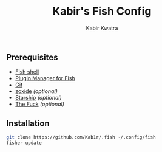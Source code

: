 #+TITLE: Kabir's Fish Config
#+AUTHOR: Kabir Kwatra
#+EMAIL: kabir@kwatra.me
#+LANGUAGE: en
#+STARTUP: noinlineimages
#+PROPERTY: header-args:emacs-lisp :tangle yes :cache yes :results silent :padline no
#+OPTIONS: toc:nil

[[https://asciinema.org/a/459391][./.github/assets/screenshot.svg]]

** Prerequisites
+ [[https://fishshell.com][Fish shell]]
+ [[https://github.com/jorgebucaran/fisher][Plugin Manager for Fish]]
+ [[https://git-scm.com][Git]]
+ [[https://github.com/ajeetdsouza/zoxide][zoxide]] /(optional)/
+ [[https://starship.rs][Starship]] /(optional)/
+ [[https://github.com/nvbn/thefuck][The Fuck]] /(optional)/

** Installation
#+begin_src sh
git clone https://github.com/Kab1r/.fish ~/.config/fish
fisher update
#+end_src
